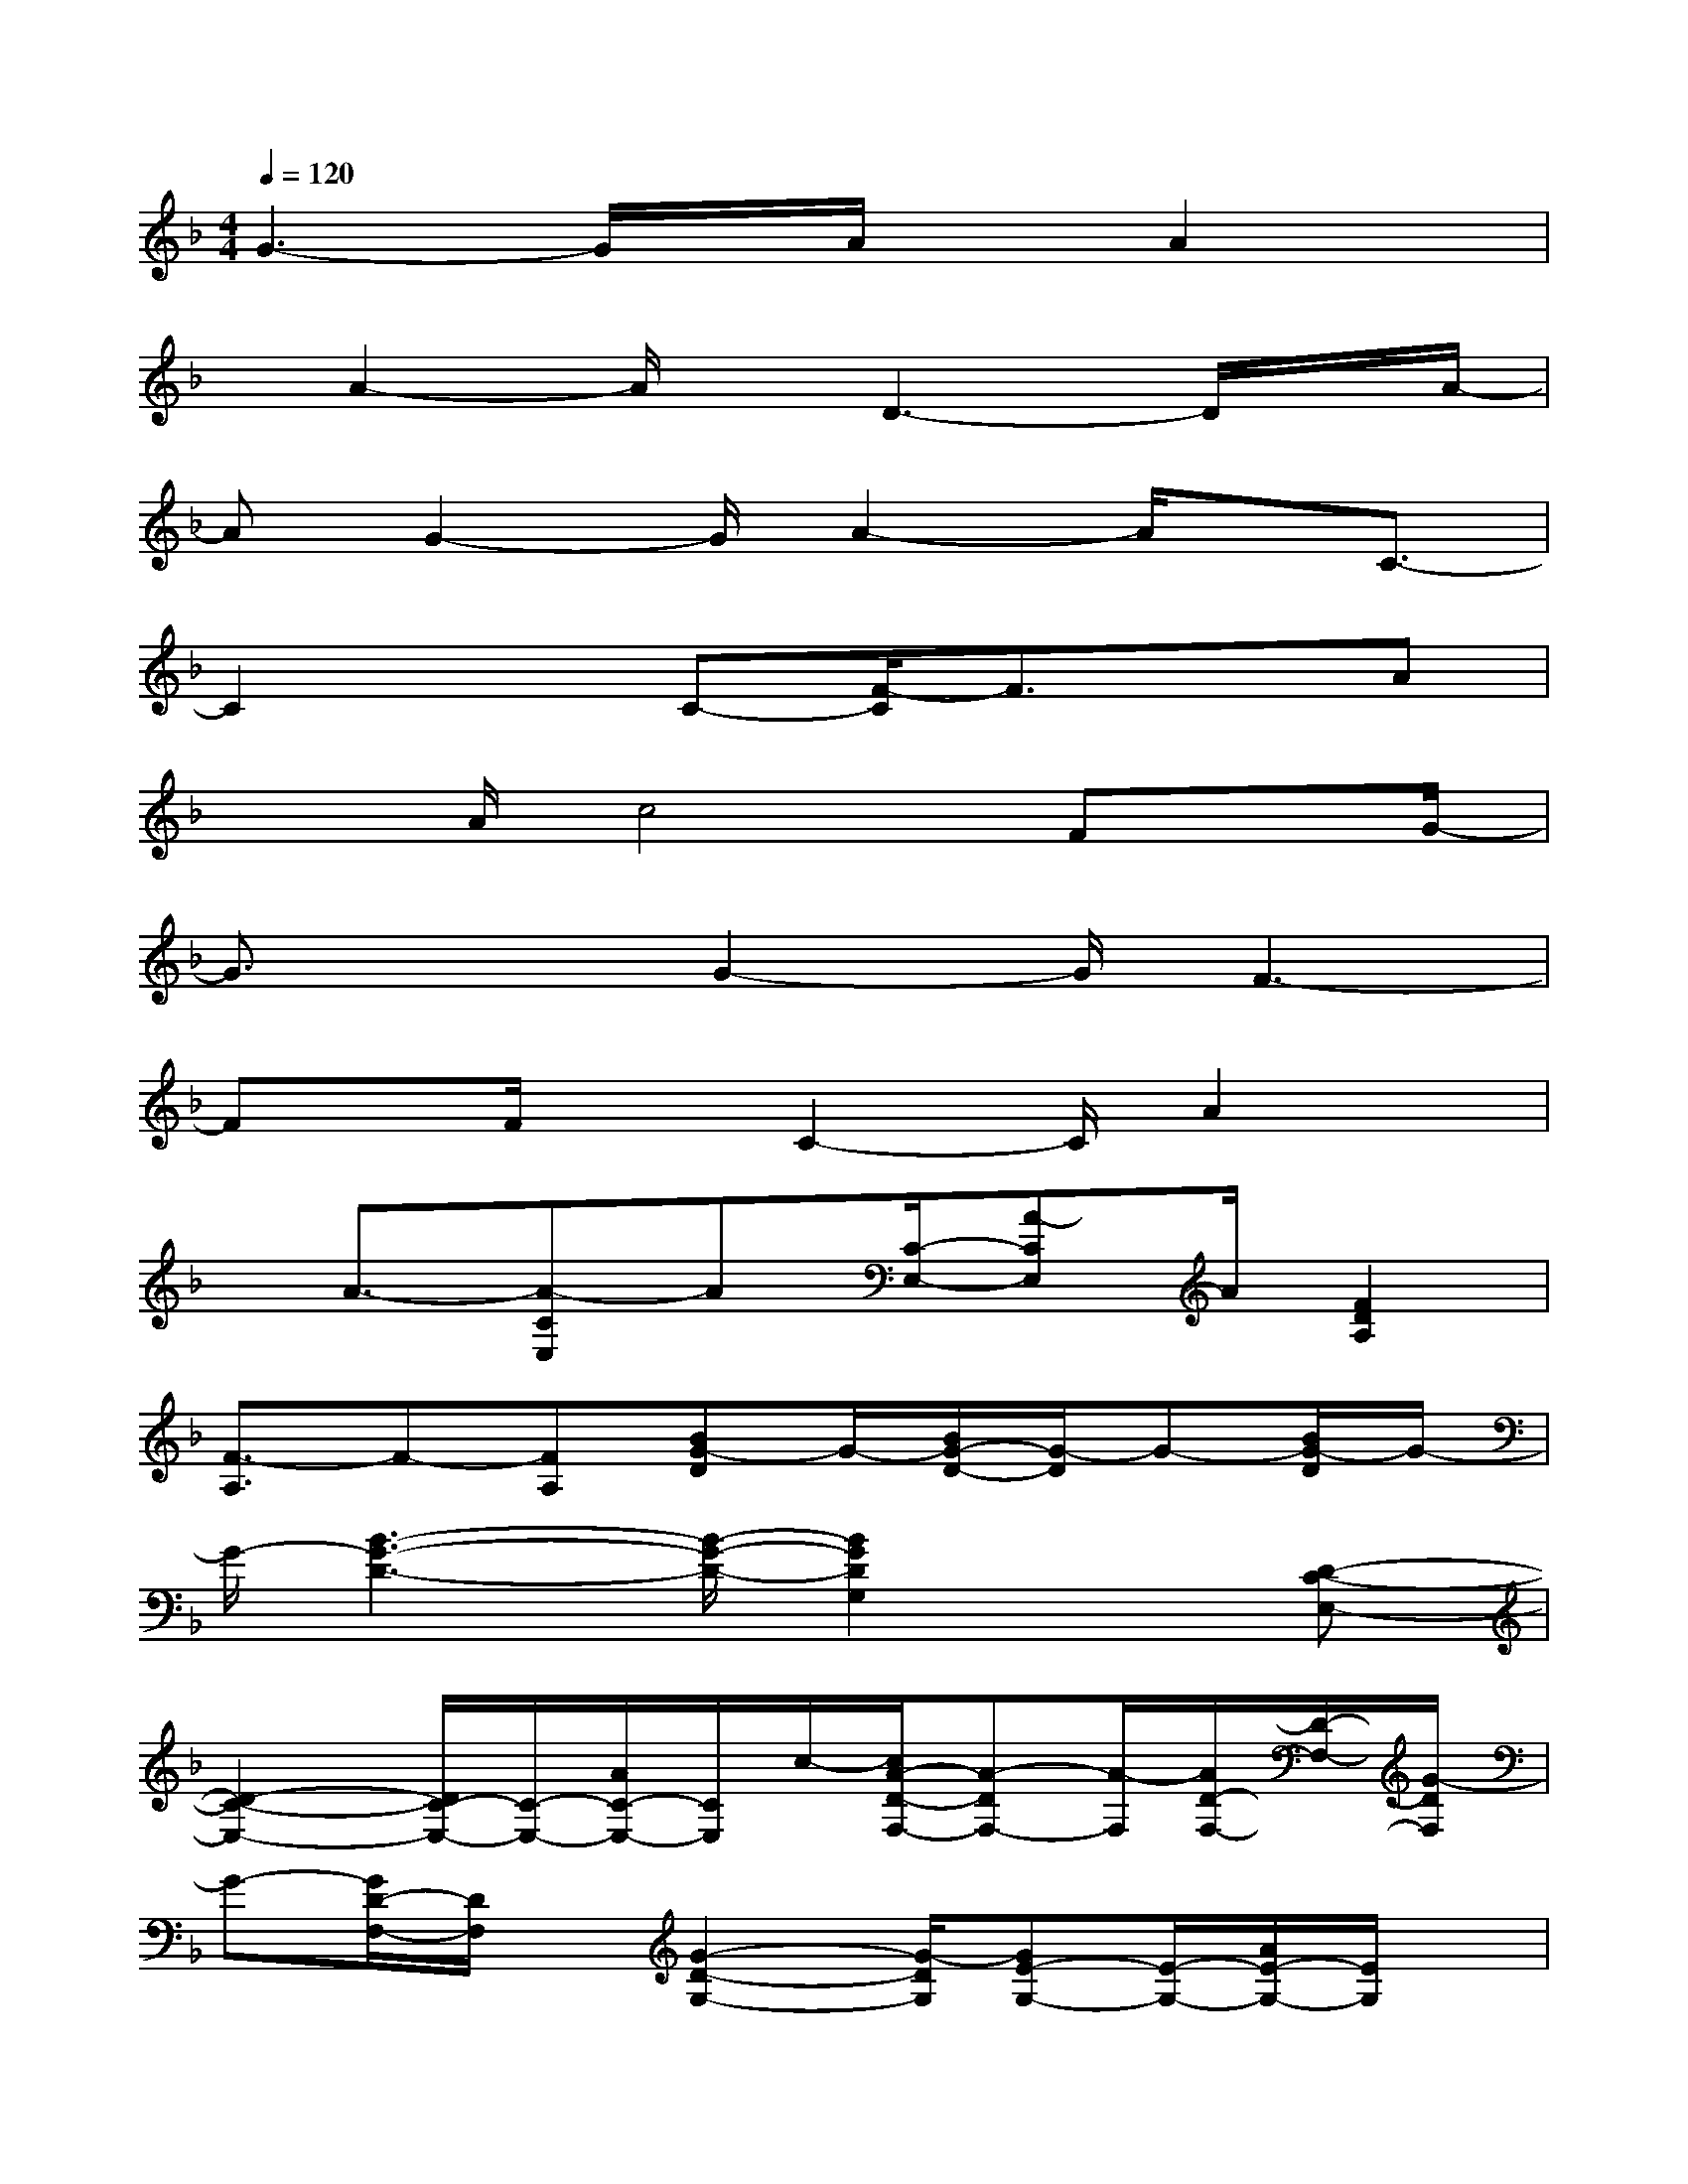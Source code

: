 X:1
T:
M:4/4
L:1/8
Q:1/4=120
K:F%1flats
V:1
G3-G/2x/2A/2xA2x/2|
x/2A2-A/2x/2D3-D/2x/2A/2-|
AG2-G/2A2-A/2x/2C3/2-|
C2xC-[F/2-C/2]F3/2xA|
x3/2A/2c4Fx/2G/2-|
G3/2xG2-G/2F3-|
Fx/2F/2xC2-C/2A2x/2|
x/2A3/2-[A-CE,]A[C/2-E,/2-][A-CE,]A/2[F2D2A,2]|
[F3/2-A,3/2]F-[FA,][BG-D]G/2-[B/2G/2-D/2-][G/2-D/2]G-[B/2G/2-D/2]G/2-|
G/2-[B3-G3-D3-][B/2-G/2-D/2-][B2G2D2G,2]x[D-C-E,-]|
[D2-C2-E,2-][D/2C/2-E,/2-][C/2-E,/2-][A/2C/2-E,/2-][C/2E,/2]c/2-[c/2A/2-D/2-F,/2-][A-DF,-][A/2-F,/2][A/2D/2-F,/2-][D/2-F,/2-][G/2-D/2F,/2]|
G-[G/2D/2-F,/2-][D/2F,/2]x/2[G2-D2-G,2-][G/2-D/2G,/2][GE-G,-][E/2-G,/2-][A/2E/2-G,/2-][E/2G,/2]x/2|
[A3-C3-][A/2-C/2][A/2-A,/2][A-C]A/2[D2-F,2-][D/2-F,/2-]|
[D2-F,2-][A/2-D/2F,/2]A/2[G3/2-B,3/2]G-[G/2-B,/2-][A/2-G/2B,/2-][A/2-B,/2]A/2-[A/2-G/2-B,/2-]|
[A/2G/2B,/2]x/2[E3C3-A,3-][C/2A,/2]E,/2[C-A,][E/2C/2][F3/2-D3/2F,3/2-]|
[F/2F,/2][D-F,-][A/2-D/2F,/2]A/2[DF,]x/2[c/2-A/2D/2-G,/2-][c2-D2-G,2-][c/2-D/2G,/2-][c/2-G,/2][c/2F,/2]
